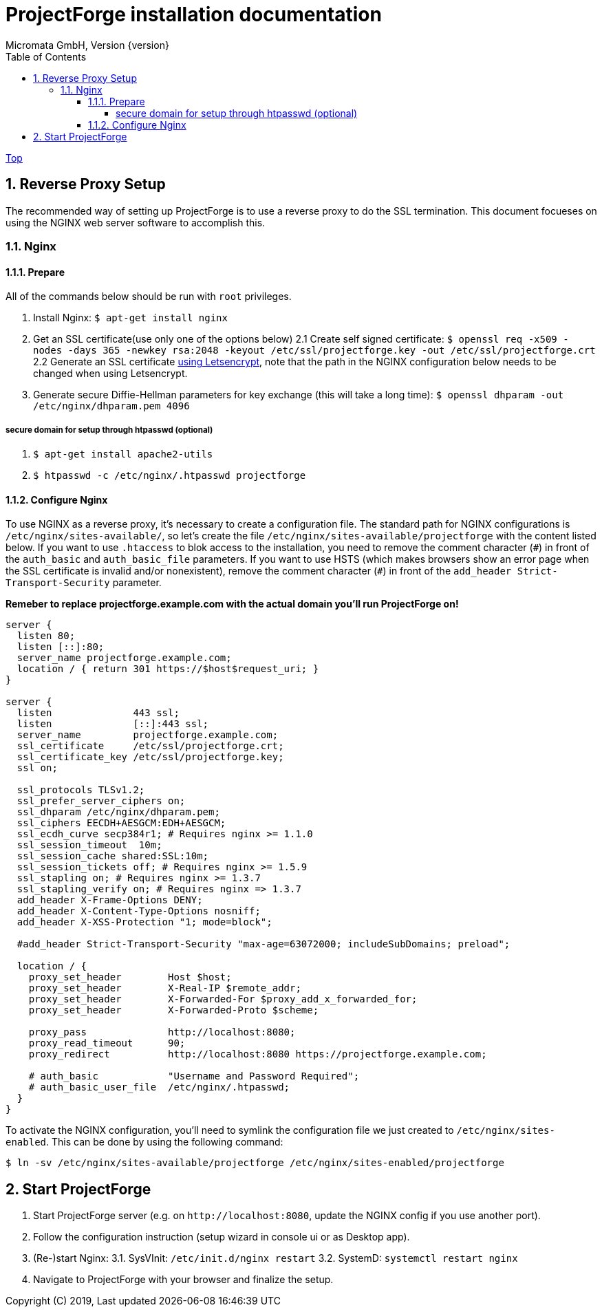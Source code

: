 ProjectForge installation documentation
=======================================
Micromata GmbH, Version {version}
:toc:
:toclevels: 4

:last-update-label: Copyright (C) 2019, Last updated

ifdef::env-github,env-browser[:outfilesuffix: .adoc]
link:index{outfilesuffix}[Top]

:sectnums:

== Reverse Proxy Setup

The recommended way of setting up ProjectForge is to use a reverse proxy to do the SSL termination. This document focueses on using the NGINX web server software to  accomplish this.

=== Nginx
==== Prepare

All of the commands below should be run with `root` privileges.

1. Install Nginx: `$ apt-get install nginx`
2. Get an SSL certificate(use only one of the options below)
2.1 Create self signed certificate: `$ openssl req -x509 -nodes -days 365 -newkey rsa:2048 -keyout /etc/ssl/projectforge.key -out /etc/ssl/projectforge.crt`
2.2 Generate an SSL certificate https://letsencrypt.org/getting-started/[using Letsencrypt], note that the path in the NGINX configuration below needs to be changed when using Letsencrypt.
3. Generate secure Diffie-Hellman parameters for key exchange (this will take a long time): `$ openssl dhparam -out /etc/nginx/dhparam.pem 4096`

===== secure domain for setup through htpasswd (optional)
1. `$ apt-get install apache2-utils`
2. `$ htpasswd -c /etc/nginx/.htpasswd projectforge`

==== Configure Nginx

To use NGINX as a reverse proxy, it's necessary to create a configuration file. The standard path for NGINX configurations is `/etc/nginx/sites-available/`, so let's create the file `/etc/nginx/sites-available/projectforge` with the content listed below. 
If you want to use `.htaccess` to blok access to the installation, you need to remove the comment character (`#`) in front of the `auth_basic` and `auth_basic_file` parameters.
If you want to use HSTS (which makes browsers show an error page when the SSL certificate is invalid and/or nonexistent), remove the comment character (`#`) in front of the `add_header Strict-Transport-Security` parameter.

**Remeber to replace *projectforge.example.com* with the actual domain you'll run ProjectForge on!**

[source]
----
server {
  listen 80;
  listen [::]:80;
  server_name projectforge.example.com;
  location / { return 301 https://$host$request_uri; }
}

server {
  listen              443 ssl;
  listen              [::]:443 ssl;
  server_name         projectforge.example.com;
  ssl_certificate     /etc/ssl/projectforge.crt;
  ssl_certificate_key /etc/ssl/projectforge.key;
  ssl on;
  
  ssl_protocols TLSv1.2;
  ssl_prefer_server_ciphers on; 
  ssl_dhparam /etc/nginx/dhparam.pem;
  ssl_ciphers EECDH+AESGCM:EDH+AESGCM;
  ssl_ecdh_curve secp384r1; # Requires nginx >= 1.1.0
  ssl_session_timeout  10m;
  ssl_session_cache shared:SSL:10m;
  ssl_session_tickets off; # Requires nginx >= 1.5.9
  ssl_stapling on; # Requires nginx >= 1.3.7
  ssl_stapling_verify on; # Requires nginx => 1.3.7
  add_header X-Frame-Options DENY;
  add_header X-Content-Type-Options nosniff;
  add_header X-XSS-Protection "1; mode=block";
  
  #add_header Strict-Transport-Security "max-age=63072000; includeSubDomains; preload";

  location / {
    proxy_set_header        Host $host;
    proxy_set_header        X-Real-IP $remote_addr;
    proxy_set_header        X-Forwarded-For $proxy_add_x_forwarded_for;
    proxy_set_header        X-Forwarded-Proto $scheme;

    proxy_pass              http://localhost:8080;
    proxy_read_timeout      90;
    proxy_redirect          http://localhost:8080 https://projectforge.example.com;

    # auth_basic            "Username and Password Required";
    # auth_basic_user_file  /etc/nginx/.htpasswd;
  }
}
----

To activate the NGINX configuration, you'll need to symlink the configuration file we just created to `/etc/nginx/sites-enabled`. This can be done by using the following command: 

```bash
$ ln -sv /etc/nginx/sites-available/projectforge /etc/nginx/sites-enabled/projectforge
```

== Start ProjectForge
1. Start ProjectForge server (e.g. on `http://localhost:8080`, update the NGINX config if you use another port).
2. Follow the configuration instruction (setup wizard in console ui or as Desktop app).
3. (Re-)start Nginx:
3.1. SysVInit: `/etc/init.d/nginx restart`
3.2. SystemD: `systemctl restart nginx`
4. Navigate to ProjectForge with your browser and finalize the setup.
